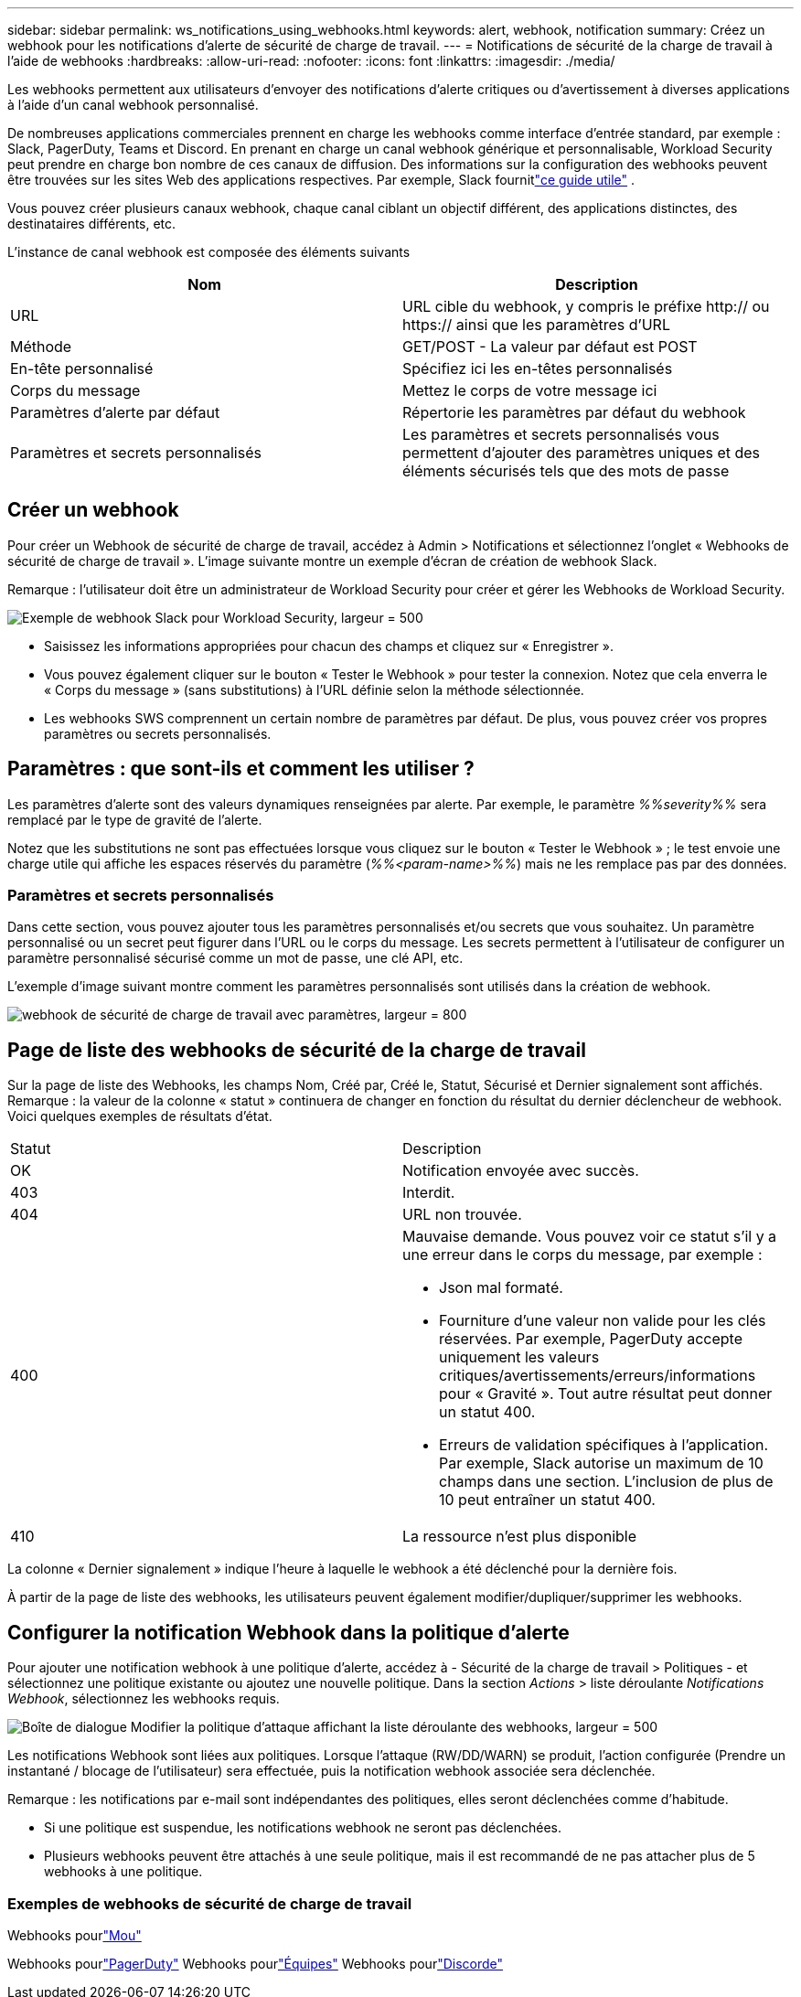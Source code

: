 ---
sidebar: sidebar 
permalink: ws_notifications_using_webhooks.html 
keywords: alert, webhook, notification 
summary: Créez un webhook pour les notifications d’alerte de sécurité de charge de travail. 
---
= Notifications de sécurité de la charge de travail à l'aide de webhooks
:hardbreaks:
:allow-uri-read: 
:nofooter: 
:icons: font
:linkattrs: 
:imagesdir: ./media/


[role="lead"]
Les webhooks permettent aux utilisateurs d'envoyer des notifications d'alerte critiques ou d'avertissement à diverses applications à l'aide d'un canal webhook personnalisé.

De nombreuses applications commerciales prennent en charge les webhooks comme interface d'entrée standard, par exemple : Slack, PagerDuty, Teams et Discord.  En prenant en charge un canal webhook générique et personnalisable, Workload Security peut prendre en charge bon nombre de ces canaux de diffusion.  Des informations sur la configuration des webhooks peuvent être trouvées sur les sites Web des applications respectives.  Par exemple, Slack fournitlink:https://api.slack.com/messaging/webhooks["ce guide utile"] .

Vous pouvez créer plusieurs canaux webhook, chaque canal ciblant un objectif différent, des applications distinctes, des destinataires différents, etc.

L'instance de canal webhook est composée des éléments suivants

|===
| Nom | Description 


| URL | URL cible du webhook, y compris le préfixe http:// ou https:// ainsi que les paramètres d'URL 


| Méthode | GET/POST - La valeur par défaut est POST 


| En-tête personnalisé | Spécifiez ici les en-têtes personnalisés 


| Corps du message | Mettez le corps de votre message ici 


| Paramètres d'alerte par défaut | Répertorie les paramètres par défaut du webhook 


| Paramètres et secrets personnalisés | Les paramètres et secrets personnalisés vous permettent d'ajouter des paramètres uniques et des éléments sécurisés tels que des mots de passe 
|===


== Créer un webhook

Pour créer un Webhook de sécurité de charge de travail, accédez à Admin > Notifications et sélectionnez l’onglet « Webhooks de sécurité de charge de travail ».  L'image suivante montre un exemple d'écran de création de webhook Slack.

Remarque : l'utilisateur doit être un administrateur de Workload Security pour créer et gérer les Webhooks de Workload Security.

image:ws_webhook_slack_example.png["Exemple de webhook Slack pour Workload Security, largeur = 500"]

* Saisissez les informations appropriées pour chacun des champs et cliquez sur « Enregistrer ».
* Vous pouvez également cliquer sur le bouton « Tester le Webhook » pour tester la connexion.  Notez que cela enverra le « Corps du message » (sans substitutions) à l'URL définie selon la méthode sélectionnée.
* Les webhooks SWS comprennent un certain nombre de paramètres par défaut.  De plus, vous pouvez créer vos propres paramètres ou secrets personnalisés.




== Paramètres : que sont-ils et comment les utiliser ?

Les paramètres d’alerte sont des valeurs dynamiques renseignées par alerte.  Par exemple, le paramètre _%%severity%%_ sera remplacé par le type de gravité de l'alerte.

Notez que les substitutions ne sont pas effectuées lorsque vous cliquez sur le bouton « Tester le Webhook » ; le test envoie une charge utile qui affiche les espaces réservés du paramètre (_%%<param-name>%%_) mais ne les remplace pas par des données.



=== Paramètres et secrets personnalisés

Dans cette section, vous pouvez ajouter tous les paramètres personnalisés et/ou secrets que vous souhaitez.  Un paramètre personnalisé ou un secret peut figurer dans l’URL ou le corps du message.  Les secrets permettent à l'utilisateur de configurer un paramètre personnalisé sécurisé comme un mot de passe, une clé API, etc.

L'exemple d'image suivant montre comment les paramètres personnalisés sont utilisés dans la création de webhook.

image:ws_webhook_parameters_example.png["webhook de sécurité de charge de travail avec paramètres, largeur = 800"]



== Page de liste des webhooks de sécurité de la charge de travail

Sur la page de liste des Webhooks, les champs Nom, Créé par, Créé le, Statut, Sécurisé et Dernier signalement sont affichés.  Remarque : la valeur de la colonne « statut » continuera de changer en fonction du résultat du dernier déclencheur de webhook.  Voici quelques exemples de résultats d’état.

|===


| Statut | Description 


| OK | Notification envoyée avec succès. 


| 403 | Interdit. 


| 404 | URL non trouvée. 


| 400  a| 
Mauvaise demande.  Vous pouvez voir ce statut s'il y a une erreur dans le corps du message, par exemple :

* Json mal formaté.
* Fourniture d'une valeur non valide pour les clés réservées.  Par exemple, PagerDuty accepte uniquement les valeurs critiques/avertissements/erreurs/informations pour « Gravité ».  Tout autre résultat peut donner un statut 400.
* Erreurs de validation spécifiques à l'application.  Par exemple, Slack autorise un maximum de 10 champs dans une section.  L'inclusion de plus de 10 peut entraîner un statut 400.




| 410 | La ressource n'est plus disponible 
|===
La colonne « Dernier signalement » indique l’heure à laquelle le webhook a été déclenché pour la dernière fois.

À partir de la page de liste des webhooks, les utilisateurs peuvent également modifier/dupliquer/supprimer les webhooks.



== Configurer la notification Webhook dans la politique d'alerte

Pour ajouter une notification webhook à une politique d’alerte, accédez à - Sécurité de la charge de travail > Politiques - et sélectionnez une politique existante ou ajoutez une nouvelle politique.  Dans la section _Actions_ > liste déroulante _Notifications Webhook_, sélectionnez les webhooks requis.

image:ws_edit_attack_policy.png["Boîte de dialogue Modifier la politique d'attaque affichant la liste déroulante des webhooks, largeur = 500"]

Les notifications Webhook sont liées aux politiques.  Lorsque l'attaque (RW/DD/WARN) se produit, l'action configurée (Prendre un instantané / blocage de l'utilisateur) sera effectuée, puis la notification webhook associée sera déclenchée.

Remarque : les notifications par e-mail sont indépendantes des politiques, elles seront déclenchées comme d'habitude.

* Si une politique est suspendue, les notifications webhook ne seront pas déclenchées.
* Plusieurs webhooks peuvent être attachés à une seule politique, mais il est recommandé de ne pas attacher plus de 5 webhooks à une politique.




=== Exemples de webhooks de sécurité de charge de travail

Webhooks pourlink:ws_webhook_example_slack.html["Mou"]

Webhooks pourlink:ws_webhook_example_pagerduty.html["PagerDuty"] Webhooks pourlink:ws_webhook_example_teams.html["Équipes"] Webhooks pourlink:ws_webhook_example_discord.html["Discorde"]
